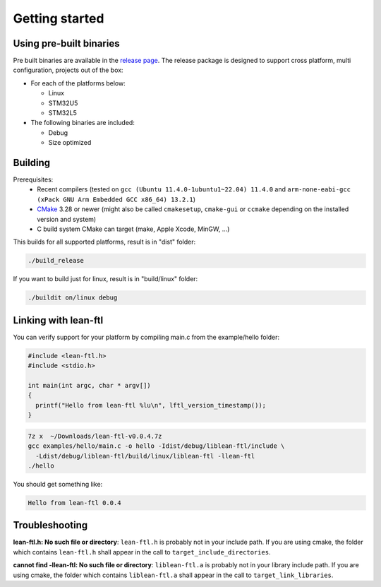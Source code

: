 Getting started
==========================

Using pre-built binaries
------------------------------
Pre built binaries are available in the `release page <https://github.com/sebastien-riou/lean-ftl/releases>`_.
The release package is designed to support cross platform, multi configuration, projects out of the box:

- For each of the platforms below:

  - Linux 
  - STM32U5
  - STM32L5

- The following binaries are included:

  - Debug 
  - Size optimized 


Building
------------------------------

Prerequisites:
 - Recent compilers (tested on ``gcc (Ubuntu 11.4.0-1ubuntu1~22.04) 11.4.0`` and ``arm-none-eabi-gcc (xPack GNU Arm Embedded GCC x86_64) 13.2.1``)
 - CMake_ 3.28 or newer (might also be called ``cmakesetup``, ``cmake-gui`` or ``ccmake`` depending on the installed version and system)
 - C build system CMake can target (make, Apple Xcode, MinGW, ...)

.. _CMake: http://cmake.org/

This builds for all supported platforms, result is in "dist" folder:

.. code-block:: bash

  ./build_release

If you want to build just for linux, result is in "build/linux" folder:

.. code-block:: bash

  ./buildit on/linux debug


Linking with lean-ftl
---------------------

You can verify support for your platform by compiling main.c from the example/hello folder:

.. code-block:: c

  #include <lean-ftl.h>
  #include <stdio.h>

  int main(int argc, char * argv[])
  {
    printf("Hello from lean-ftl %lu\n", lftl_version_timestamp());
  }


.. code-block:: bash

  7z x  ~/Downloads/lean-ftl-v0.0.4.7z
  gcc examples/hello/main.c -o hello -Idist/debug/liblean-ftl/include \
    -Ldist/debug/liblean-ftl/build/linux/liblean-ftl -llean-ftl 
  ./hello

You should get something like:

.. code-block:: bash

  Hello from lean-ftl 0.0.4


Troubleshooting
---------------------

**lean-ftl.h: No such file or directory**: ``lean-ftl.h`` is probably not in your include path. 
If you are using cmake, the folder which contains ``lean-ftl.h`` shall appear in the call to ``target_include_directories``.

**cannot find -llean-ftl: No such file or directory**: ``liblean-ftl.a`` is probably not in your library include path.
If you are using cmake, the folder which contains ``liblean-ftl.a`` shall appear in the call to ``target_link_libraries``.

